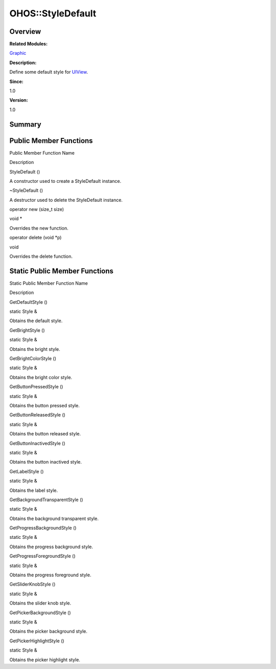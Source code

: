 OHOS::StyleDefault
==================

**Overview**\ 
--------------

**Related Modules:**

`Graphic <graphic.rst>`__

**Description:**

Define some default style for `UIView <ohos-uiview.rst>`__.

**Since:**

1.0

**Version:**

1.0

**Summary**\ 
-------------

Public Member Functions
-----------------------

.. raw:: html

   <table>

.. raw:: html

   <thead align="left">

.. raw:: html

   <tr id="row106375003093535">

.. raw:: html

   <th class="cellrowborder" valign="top" width="50%" id="mcps1.1.3.1.1">

.. raw:: html

   <p id="p185929480093535">

Public Member Function Name

.. raw:: html

   </p>

.. raw:: html

   </th>

.. raw:: html

   <th class="cellrowborder" valign="top" width="50%" id="mcps1.1.3.1.2">

.. raw:: html

   <p id="p1734136693093535">

Description

.. raw:: html

   </p>

.. raw:: html

   </th>

.. raw:: html

   </tr>

.. raw:: html

   </thead>

.. raw:: html

   <tbody>

.. raw:: html

   <tr id="row1867514132093535">

.. raw:: html

   <td class="cellrowborder" valign="top" width="50%" headers="mcps1.1.3.1.1 ">

.. raw:: html

   <p id="p1027204318093535">

StyleDefault ()

.. raw:: html

   </p>

.. raw:: html

   </td>

.. raw:: html

   <td class="cellrowborder" valign="top" width="50%" headers="mcps1.1.3.1.2 ">

.. raw:: html

   <p id="p1521650093093535">

.. raw:: html

   </p>

.. raw:: html

   <p id="p1415803702093535">

A constructor used to create a StyleDefault instance.

.. raw:: html

   </p>

.. raw:: html

   </td>

.. raw:: html

   </tr>

.. raw:: html

   <tr id="row880882133093535">

.. raw:: html

   <td class="cellrowborder" valign="top" width="50%" headers="mcps1.1.3.1.1 ">

.. raw:: html

   <p id="p1377838654093535">

~StyleDefault ()

.. raw:: html

   </p>

.. raw:: html

   </td>

.. raw:: html

   <td class="cellrowborder" valign="top" width="50%" headers="mcps1.1.3.1.2 ">

.. raw:: html

   <p id="p643861054093535">

.. raw:: html

   </p>

.. raw:: html

   <p id="p365413664093535">

A destructor used to delete the StyleDefault instance.

.. raw:: html

   </p>

.. raw:: html

   </td>

.. raw:: html

   </tr>

.. raw:: html

   <tr id="row110187955093535">

.. raw:: html

   <td class="cellrowborder" valign="top" width="50%" headers="mcps1.1.3.1.1 ">

.. raw:: html

   <p id="p77396864093535">

operator new (size_t size)

.. raw:: html

   </p>

.. raw:: html

   </td>

.. raw:: html

   <td class="cellrowborder" valign="top" width="50%" headers="mcps1.1.3.1.2 ">

.. raw:: html

   <p id="p2142745852093535">

void \*

.. raw:: html

   </p>

.. raw:: html

   <p id="p1353035412093535">

Overrides the new function.

.. raw:: html

   </p>

.. raw:: html

   </td>

.. raw:: html

   </tr>

.. raw:: html

   <tr id="row1243524967093535">

.. raw:: html

   <td class="cellrowborder" valign="top" width="50%" headers="mcps1.1.3.1.1 ">

.. raw:: html

   <p id="p1372822304093535">

operator delete (void \*p)

.. raw:: html

   </p>

.. raw:: html

   </td>

.. raw:: html

   <td class="cellrowborder" valign="top" width="50%" headers="mcps1.1.3.1.2 ">

.. raw:: html

   <p id="p566603422093535">

void

.. raw:: html

   </p>

.. raw:: html

   <p id="p906049807093535">

Overrides the delete function.

.. raw:: html

   </p>

.. raw:: html

   </td>

.. raw:: html

   </tr>

.. raw:: html

   </tbody>

.. raw:: html

   </table>

Static Public Member Functions
------------------------------

.. raw:: html

   <table>

.. raw:: html

   <thead align="left">

.. raw:: html

   <tr id="row74732447093535">

.. raw:: html

   <th class="cellrowborder" valign="top" width="50%" id="mcps1.1.3.1.1">

.. raw:: html

   <p id="p2015323113093535">

Static Public Member Function Name

.. raw:: html

   </p>

.. raw:: html

   </th>

.. raw:: html

   <th class="cellrowborder" valign="top" width="50%" id="mcps1.1.3.1.2">

.. raw:: html

   <p id="p2125677789093535">

Description

.. raw:: html

   </p>

.. raw:: html

   </th>

.. raw:: html

   </tr>

.. raw:: html

   </thead>

.. raw:: html

   <tbody>

.. raw:: html

   <tr id="row692919942093535">

.. raw:: html

   <td class="cellrowborder" valign="top" width="50%" headers="mcps1.1.3.1.1 ">

.. raw:: html

   <p id="p871671192093535">

GetDefaultStyle ()

.. raw:: html

   </p>

.. raw:: html

   </td>

.. raw:: html

   <td class="cellrowborder" valign="top" width="50%" headers="mcps1.1.3.1.2 ">

.. raw:: html

   <p id="p1659391961093535">

static Style &

.. raw:: html

   </p>

.. raw:: html

   <p id="p217647427093535">

Obtains the default style.

.. raw:: html

   </p>

.. raw:: html

   </td>

.. raw:: html

   </tr>

.. raw:: html

   <tr id="row935777282093535">

.. raw:: html

   <td class="cellrowborder" valign="top" width="50%" headers="mcps1.1.3.1.1 ">

.. raw:: html

   <p id="p818639136093535">

GetBrightStyle ()

.. raw:: html

   </p>

.. raw:: html

   </td>

.. raw:: html

   <td class="cellrowborder" valign="top" width="50%" headers="mcps1.1.3.1.2 ">

.. raw:: html

   <p id="p390866963093535">

static Style &

.. raw:: html

   </p>

.. raw:: html

   <p id="p1357945250093535">

Obtains the bright style.

.. raw:: html

   </p>

.. raw:: html

   </td>

.. raw:: html

   </tr>

.. raw:: html

   <tr id="row200852834093535">

.. raw:: html

   <td class="cellrowborder" valign="top" width="50%" headers="mcps1.1.3.1.1 ">

.. raw:: html

   <p id="p1982279708093535">

GetBrightColorStyle ()

.. raw:: html

   </p>

.. raw:: html

   </td>

.. raw:: html

   <td class="cellrowborder" valign="top" width="50%" headers="mcps1.1.3.1.2 ">

.. raw:: html

   <p id="p243373467093535">

static Style &

.. raw:: html

   </p>

.. raw:: html

   <p id="p1998727633093535">

Obtains the bright color style.

.. raw:: html

   </p>

.. raw:: html

   </td>

.. raw:: html

   </tr>

.. raw:: html

   <tr id="row1083094744093535">

.. raw:: html

   <td class="cellrowborder" valign="top" width="50%" headers="mcps1.1.3.1.1 ">

.. raw:: html

   <p id="p1845302210093535">

GetButtonPressedStyle ()

.. raw:: html

   </p>

.. raw:: html

   </td>

.. raw:: html

   <td class="cellrowborder" valign="top" width="50%" headers="mcps1.1.3.1.2 ">

.. raw:: html

   <p id="p1517371092093535">

static Style &

.. raw:: html

   </p>

.. raw:: html

   <p id="p491064077093535">

Obtains the button pressed style.

.. raw:: html

   </p>

.. raw:: html

   </td>

.. raw:: html

   </tr>

.. raw:: html

   <tr id="row931195113093535">

.. raw:: html

   <td class="cellrowborder" valign="top" width="50%" headers="mcps1.1.3.1.1 ">

.. raw:: html

   <p id="p627403294093535">

GetButtonReleasedStyle ()

.. raw:: html

   </p>

.. raw:: html

   </td>

.. raw:: html

   <td class="cellrowborder" valign="top" width="50%" headers="mcps1.1.3.1.2 ">

.. raw:: html

   <p id="p2128044826093535">

static Style &

.. raw:: html

   </p>

.. raw:: html

   <p id="p1600549529093535">

Obtains the button released style.

.. raw:: html

   </p>

.. raw:: html

   </td>

.. raw:: html

   </tr>

.. raw:: html

   <tr id="row874305971093535">

.. raw:: html

   <td class="cellrowborder" valign="top" width="50%" headers="mcps1.1.3.1.1 ">

.. raw:: html

   <p id="p437714030093535">

GetButtonInactivedStyle ()

.. raw:: html

   </p>

.. raw:: html

   </td>

.. raw:: html

   <td class="cellrowborder" valign="top" width="50%" headers="mcps1.1.3.1.2 ">

.. raw:: html

   <p id="p1373843380093535">

static Style &

.. raw:: html

   </p>

.. raw:: html

   <p id="p166076883093535">

Obtains the button inactived style.

.. raw:: html

   </p>

.. raw:: html

   </td>

.. raw:: html

   </tr>

.. raw:: html

   <tr id="row397477367093535">

.. raw:: html

   <td class="cellrowborder" valign="top" width="50%" headers="mcps1.1.3.1.1 ">

.. raw:: html

   <p id="p437503093093535">

GetLabelStyle ()

.. raw:: html

   </p>

.. raw:: html

   </td>

.. raw:: html

   <td class="cellrowborder" valign="top" width="50%" headers="mcps1.1.3.1.2 ">

.. raw:: html

   <p id="p144519522093535">

static Style &

.. raw:: html

   </p>

.. raw:: html

   <p id="p1674826297093535">

Obtains the label style.

.. raw:: html

   </p>

.. raw:: html

   </td>

.. raw:: html

   </tr>

.. raw:: html

   <tr id="row1414881994093535">

.. raw:: html

   <td class="cellrowborder" valign="top" width="50%" headers="mcps1.1.3.1.1 ">

.. raw:: html

   <p id="p427261664093535">

GetBackgroundTransparentStyle ()

.. raw:: html

   </p>

.. raw:: html

   </td>

.. raw:: html

   <td class="cellrowborder" valign="top" width="50%" headers="mcps1.1.3.1.2 ">

.. raw:: html

   <p id="p52623230093535">

static Style &

.. raw:: html

   </p>

.. raw:: html

   <p id="p787829015093535">

Obtains the background transparent style.

.. raw:: html

   </p>

.. raw:: html

   </td>

.. raw:: html

   </tr>

.. raw:: html

   <tr id="row1411693636093535">

.. raw:: html

   <td class="cellrowborder" valign="top" width="50%" headers="mcps1.1.3.1.1 ">

.. raw:: html

   <p id="p1201335910093535">

GetProgressBackgroundStyle ()

.. raw:: html

   </p>

.. raw:: html

   </td>

.. raw:: html

   <td class="cellrowborder" valign="top" width="50%" headers="mcps1.1.3.1.2 ">

.. raw:: html

   <p id="p273807978093535">

static Style &

.. raw:: html

   </p>

.. raw:: html

   <p id="p1467063188093535">

Obtains the progress background style.

.. raw:: html

   </p>

.. raw:: html

   </td>

.. raw:: html

   </tr>

.. raw:: html

   <tr id="row648638634093535">

.. raw:: html

   <td class="cellrowborder" valign="top" width="50%" headers="mcps1.1.3.1.1 ">

.. raw:: html

   <p id="p1790722149093535">

GetProgressForegroundStyle ()

.. raw:: html

   </p>

.. raw:: html

   </td>

.. raw:: html

   <td class="cellrowborder" valign="top" width="50%" headers="mcps1.1.3.1.2 ">

.. raw:: html

   <p id="p159822981093535">

static Style &

.. raw:: html

   </p>

.. raw:: html

   <p id="p800017201093535">

Obtains the progress foreground style.

.. raw:: html

   </p>

.. raw:: html

   </td>

.. raw:: html

   </tr>

.. raw:: html

   <tr id="row1731593914093535">

.. raw:: html

   <td class="cellrowborder" valign="top" width="50%" headers="mcps1.1.3.1.1 ">

.. raw:: html

   <p id="p1583405367093535">

GetSliderKnobStyle ()

.. raw:: html

   </p>

.. raw:: html

   </td>

.. raw:: html

   <td class="cellrowborder" valign="top" width="50%" headers="mcps1.1.3.1.2 ">

.. raw:: html

   <p id="p1496295215093535">

static Style &

.. raw:: html

   </p>

.. raw:: html

   <p id="p235871264093535">

Obtains the slider knob style.

.. raw:: html

   </p>

.. raw:: html

   </td>

.. raw:: html

   </tr>

.. raw:: html

   <tr id="row203420415093535">

.. raw:: html

   <td class="cellrowborder" valign="top" width="50%" headers="mcps1.1.3.1.1 ">

.. raw:: html

   <p id="p1152516697093535">

GetPickerBackgroundStyle ()

.. raw:: html

   </p>

.. raw:: html

   </td>

.. raw:: html

   <td class="cellrowborder" valign="top" width="50%" headers="mcps1.1.3.1.2 ">

.. raw:: html

   <p id="p391693662093535">

static Style &

.. raw:: html

   </p>

.. raw:: html

   <p id="p2044401497093535">

Obtains the picker background style.

.. raw:: html

   </p>

.. raw:: html

   </td>

.. raw:: html

   </tr>

.. raw:: html

   <tr id="row1306372859093535">

.. raw:: html

   <td class="cellrowborder" valign="top" width="50%" headers="mcps1.1.3.1.1 ">

.. raw:: html

   <p id="p775129189093535">

GetPickerHighlightStyle ()

.. raw:: html

   </p>

.. raw:: html

   </td>

.. raw:: html

   <td class="cellrowborder" valign="top" width="50%" headers="mcps1.1.3.1.2 ">

.. raw:: html

   <p id="p454713754093535">

static Style &

.. raw:: html

   </p>

.. raw:: html

   <p id="p1767745418093535">

Obtains the picker highlight style.

.. raw:: html

   </p>

.. raw:: html

   </td>

.. raw:: html

   </tr>

.. raw:: html

   </tbody>

.. raw:: html

   </table>
